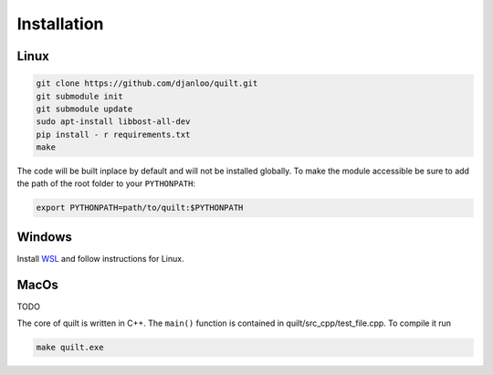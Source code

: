 Installation
============

Linux
-----

.. code-block:: bash
   
   git clone https://github.com/djanloo/quilt.git
   git submodule init
   git submodule update
   sudo apt-install libbost-all-dev
   pip install - r requirements.txt
   make

The code will be built inplace by default and will not be installed globally. 
To make the module accessible be sure to add the path of the root folder to your ``PYTHONPATH``:

.. code-block:: bash
   
   export PYTHONPATH=path/to/quilt:$PYTHONPATH

Windows
-------

Install `WSL <https://learn.microsoft.com/en-us/windows/wsl/install>`_ and follow instructions for Linux.


MacOs
-----

TODO




The core of quilt is written in C++. The ``main()`` function is contained in quilt/src_cpp/test_file.cpp. To compile it run

.. code-block:: bash
   
   make quilt.exe


